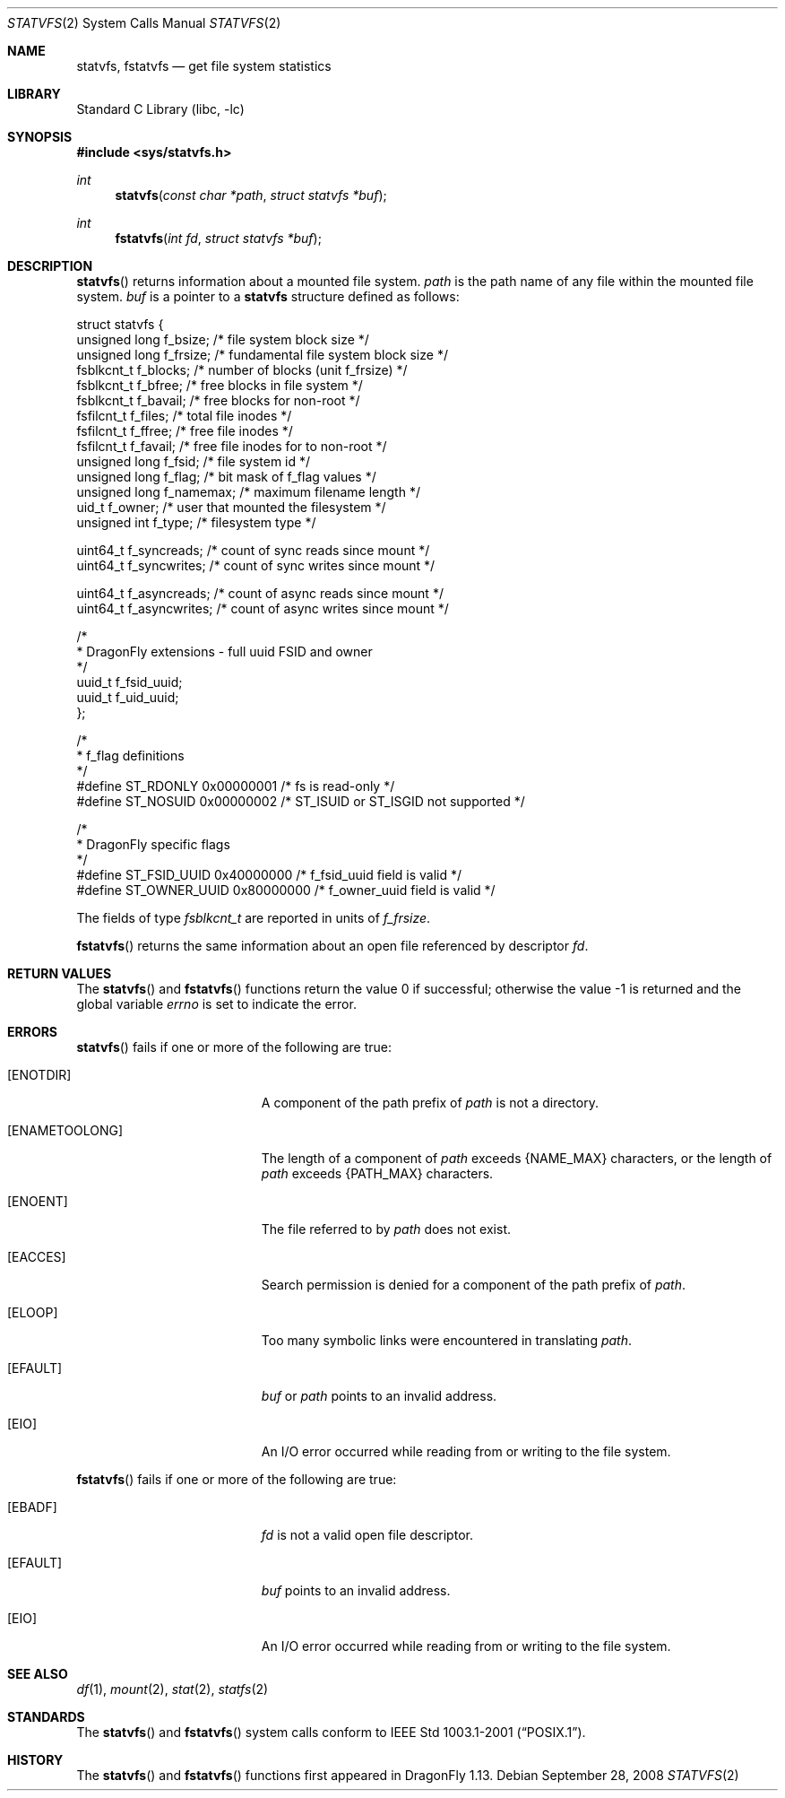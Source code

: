 .\"	$OpenBSD: statvfs.3,v 1.5 2008/03/26 09:37:59 jmc Exp $
.\"	$NetBSD: statfs.2,v 1.10 1995/06/29 11:40:48 cgd Exp $
.\"	$DragonFly: src/lib/libc/sys/statvfs.2,v 1.2 2008/09/28 16:40:05 swildner Exp $
.\"
.\" Copyright (c) 1989, 1991, 1993
.\"	The Regents of the University of California.  All rights reserved.
.\"
.\" Redistribution and use in source and binary forms, with or without
.\" modification, are permitted provided that the following conditions
.\" are met:
.\" 1. Redistributions of source code must retain the above copyright
.\"    notice, this list of conditions and the following disclaimer.
.\" 2. Redistributions in binary form must reproduce the above copyright
.\"    notice, this list of conditions and the following disclaimer in the
.\"    documentation and/or other materials provided with the distribution.
.\" 3. Neither the name of the University nor the names of its contributors
.\"    may be used to endorse or promote products derived from this software
.\"    without specific prior written permission.
.\"
.\" THIS SOFTWARE IS PROVIDED BY THE REGENTS AND CONTRIBUTORS ``AS IS'' AND
.\" ANY EXPRESS OR IMPLIED WARRANTIES, INCLUDING, BUT NOT LIMITED TO, THE
.\" IMPLIED WARRANTIES OF MERCHANTABILITY AND FITNESS FOR A PARTICULAR PURPOSE
.\" ARE DISCLAIMED.  IN NO EVENT SHALL THE REGENTS OR CONTRIBUTORS BE LIABLE
.\" FOR ANY DIRECT, INDIRECT, INCIDENTAL, SPECIAL, EXEMPLARY, OR CONSEQUENTIAL
.\" DAMAGES (INCLUDING, BUT NOT LIMITED TO, PROCUREMENT OF SUBSTITUTE GOODS
.\" OR SERVICES; LOSS OF USE, DATA, OR PROFITS; OR BUSINESS INTERRUPTION)
.\" HOWEVER CAUSED AND ON ANY THEORY OF LIABILITY, WHETHER IN CONTRACT, STRICT
.\" LIABILITY, OR TORT (INCLUDING NEGLIGENCE OR OTHERWISE) ARISING IN ANY WAY
.\" OUT OF THE USE OF THIS SOFTWARE, EVEN IF ADVISED OF THE POSSIBILITY OF
.\" SUCH DAMAGE.
.\"
.\"	@(#)statfs.2	8.3 (Berkeley) 2/11/94
.\"
.Dd September 28, 2008
.Dt STATVFS 2
.Os
.Sh NAME
.Nm statvfs ,
.Nm fstatvfs
.Nd get file system statistics
.Sh LIBRARY
.Lb libc
.Sh SYNOPSIS
.Fd #include <sys/statvfs.h>
.Ft int
.Fn statvfs "const char *path" "struct statvfs *buf"
.Ft int
.Fn fstatvfs "int fd" "struct statvfs *buf"
.Sh DESCRIPTION
.Fn statvfs
returns information about a mounted file system.
.Fa path
is the path name of any file within the mounted file system.
.Fa buf
is a pointer to a
.Nm statvfs
structure defined as follows:
.Bd -literal
struct statvfs {
        unsigned long f_bsize;       /* file system block size */
        unsigned long f_frsize;      /* fundamental file system block size */
        fsblkcnt_t    f_blocks;      /* number of blocks (unit f_frsize) */
        fsblkcnt_t    f_bfree;       /* free blocks in file system */
        fsblkcnt_t    f_bavail;      /* free blocks for non-root */
        fsfilcnt_t    f_files;       /* total file inodes */
        fsfilcnt_t    f_ffree;       /* free file inodes */
        fsfilcnt_t    f_favail;      /* free file inodes for to non-root */
        unsigned long f_fsid;        /* file system id */
        unsigned long f_flag;        /* bit mask of f_flag values */
        unsigned long f_namemax;     /* maximum filename length */
        uid_t         f_owner;       /* user that mounted the filesystem */
        unsigned int  f_type;        /* filesystem type */

        uint64_t      f_syncreads;   /* count of sync reads since mount */
        uint64_t      f_syncwrites;  /* count of sync writes since mount */

        uint64_t      f_asyncreads;  /* count of async reads since mount */
        uint64_t      f_asyncwrites; /* count of async writes since mount */

        /*
         * DragonFly extensions - full uuid FSID and owner
         */
        uuid_t        f_fsid_uuid;
        uuid_t        f_uid_uuid;
};

/*
 * f_flag definitions
 */
#define ST_RDONLY     0x00000001     /* fs is read-only */
#define ST_NOSUID     0x00000002     /* ST_ISUID or ST_ISGID not supported */

/*
 * DragonFly specific flags
 */
#define ST_FSID_UUID  0x40000000     /* f_fsid_uuid field is valid */
#define ST_OWNER_UUID 0x80000000     /* f_owner_uuid field is valid */
.Ed
.Pp
The fields of type
.Va fsblkcnt_t
are reported in units of
.Va f_frsize .
.Pp
.Fn fstatvfs
returns the same information about an open file referenced by descriptor
.Fa fd .
.Sh RETURN VALUES
.Rv -std statvfs fstatvfs
.Sh ERRORS
.Fn statvfs
fails if one or more of the following are true:
.Bl -tag -width Er
.It Bq Er ENOTDIR
A component of the path prefix of
.Fa path
is not a directory.
.It Bq Er ENAMETOOLONG
The length of a component of
.Fa path
exceeds
.Dv {NAME_MAX}
characters, or the length of
.Fa path
exceeds
.Dv {PATH_MAX}
characters.
.It Bq Er ENOENT
The file referred to by
.Fa path
does not exist.
.It Bq Er EACCES
Search permission is denied for a component of the path prefix of
.Fa path .
.It Bq Er ELOOP
Too many symbolic links were encountered in translating
.Fa path .
.It Bq Er EFAULT
.Fa buf
or
.Fa path
points to an invalid address.
.It Bq Er EIO
An
.Tn I/O
error occurred while reading from or writing to the file system.
.El
.Pp
.Fn fstatvfs
fails if one or more of the following are true:
.Bl -tag -width Er
.It Bq Er EBADF
.Fa fd
is not a valid open file descriptor.
.It Bq Er EFAULT
.Fa buf
points to an invalid address.
.It Bq Er EIO
An
.Tn I/O
error occurred while reading from or writing to the file system.
.El
.Sh SEE ALSO
.Xr df 1 ,
.Xr mount 2 ,
.Xr stat 2 ,
.Xr statfs 2
.Sh STANDARDS
The
.Fn statvfs
and
.Fn fstatvfs
system calls conform to
.St -p1003.1-2001 .
.Sh HISTORY
The
.Fn statvfs
and
.Fn fstatvfs
functions first appeared in
.Dx 1.13 .

